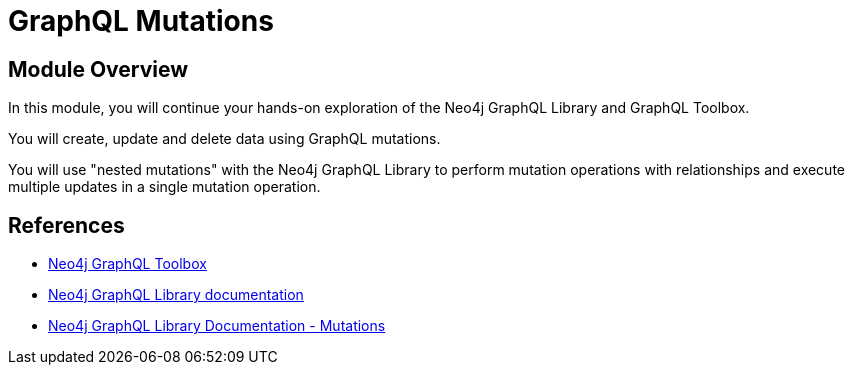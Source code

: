 = GraphQL Mutations
:order: 3

== Module Overview

In this module, you will continue your hands-on exploration of the Neo4j GraphQL Library and GraphQL Toolbox. 

You will create, update and delete data using GraphQL mutations. 

You will use "nested mutations" with the Neo4j GraphQL Library to perform mutation operations with relationships and execute multiple updates in a single mutation operation.

== References

* link:https://graphql-toolbox.neo4j.io/[Neo4j GraphQL Toolbox^]
* link:https://neo4j.com/docs/graphql-manual/current/[Neo4j GraphQL Library documentation^]
* link:https://neo4j.com/docs/graphql-manual/current/guides/migration-guide/mutations/[Neo4j GraphQL Library Documentation - Mutations ^]